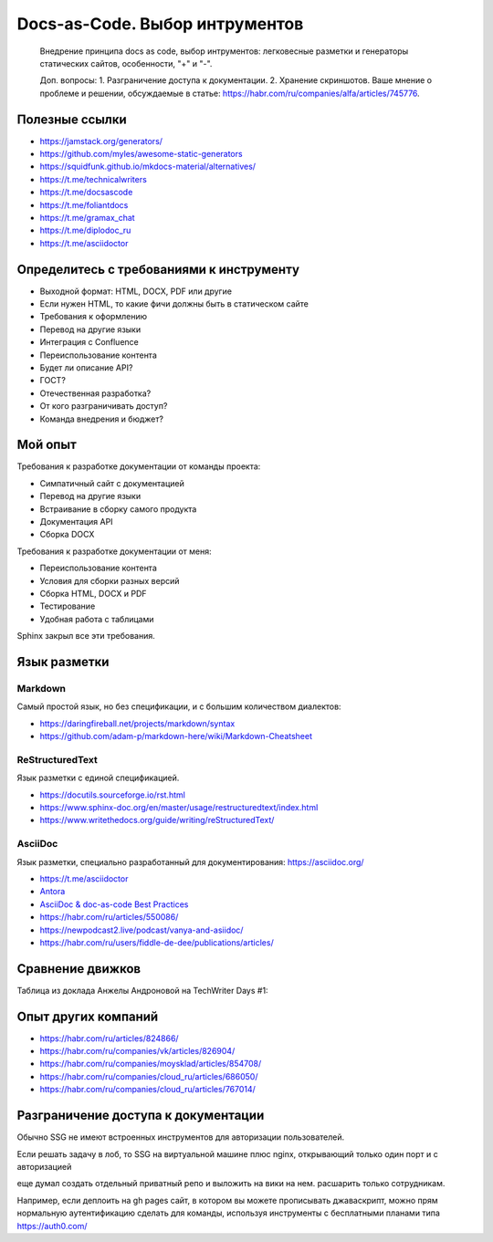 *******************************
Docs-as-Code. Выбор интрументов
*******************************

 Внедрение принципа docs as code, выбор интрументов: легковесные разметки и генераторы статических сайтов, особенности, "+" и "-".

 Доп. вопросы:
 1. Разграничение доступа к документации. 
 2. Хранение скриншотов. Ваше мнение о проблеме и решении, обсуждаемые в статье: https://habr.com/ru/companies/alfa/articles/745776.

Полезные ссылки
===============

- https://jamstack.org/generators/
- https://github.com/myles/awesome-static-generators
- https://squidfunk.github.io/mkdocs-material/alternatives/
- https://t.me/technicalwriters
- https://t.me/docsascode
- https://t.me/foliantdocs
- https://t.me/gramax_chat
- https://t.me/diplodoc_ru
- https://t.me/asciidoctor

Определитесь с требованиями к инструменту
=========================================

- Выходной формат: HTML, DOCX, PDF или другие
- Если нужен HTML, то какие фичи должны быть в статическом сайте
- Требования к оформлению
- Перевод на другие языки
- Интеграция с Confluence
- Переиспользование контента
- Будет ли описание API?
- ГОСТ?
- Отечественная разработка?
- От кого разграничивать доступ?
- Команда внедрения и бюджет?

Мой опыт
========

Требования к разработке документации от команды проекта:

- Симпатичный сайт с документацией
- Перевод на другие языки
- Встраивание в сборку самого продукта
- Документация API
- Сборка DOCX

Требования к разработке документации от меня:

- Переиспользование контента
- Условия для сборки разных версий
- Сборка HTML, DOCX и PDF
- Тестирование
- Удобная работа с таблицами

Sphinx закрыл все эти требования.

Язык разметки
=============

Markdown
--------

Самый простой язык, но без спецификации, и с большим количеством диалектов:

- https://daringfireball.net/projects/markdown/syntax
- https://github.com/adam-p/markdown-here/wiki/Markdown-Cheatsheet

ReStructuredText
----------------

Язык разметки с единой спецификацией. 

- https://docutils.sourceforge.io/rst.html
- https://www.sphinx-doc.org/en/master/usage/restructuredtext/index.html
- https://www.writethedocs.org/guide/writing/reStructuredText/

AsciiDoc
--------

Язык разметки, специально разработанный для документирования: https://asciidoc.org/

- https://t.me/asciidoctor
- `Antora <https://antora.org/>`_
- `AsciiDoc & doc-as-code Best Practices <https://bcouetil.gitlab.io/academy/BP-asciidoc.html>`_
- https://habr.com/ru/articles/550086/
- https://newpodcast2.live/podcast/vanya-and-asiidoc/
- https://habr.com/ru/users/fiddle-de-dee/publications/articles/

Сравнение движков
=================

Таблица из доклада Анжелы Андроновой на TechWriter Days #1:

.. image:: ssg_table.png

Опыт других компаний
====================

- https://habr.com/ru/articles/824866/
- https://habr.com/ru/companies/vk/articles/826904/
- https://habr.com/ru/companies/moysklad/articles/854708/
- https://habr.com/ru/companies/cloud_ru/articles/686050/
- https://habr.com/ru/companies/cloud_ru/articles/767014/

Разграничение доступа к документации
====================================

Обычно SSG не имеют встроенных инструментов для авторизации пользователей.

Если решать задачу в лоб, то SSG на виртуальной машине плюс nginx, открывающий только один порт и с авторизацией

еще думал создать отдельный приватный репо и выложить на вики на нем. расшарить только сотрудникам.

Например, если деплоить на gh pages сайт, в котором вы можете прописывать джаваскрипт, можно прям нормальную аутентификацию сделать для команды, используя инструменты с бесплатными планами типа https://auth0.com/

